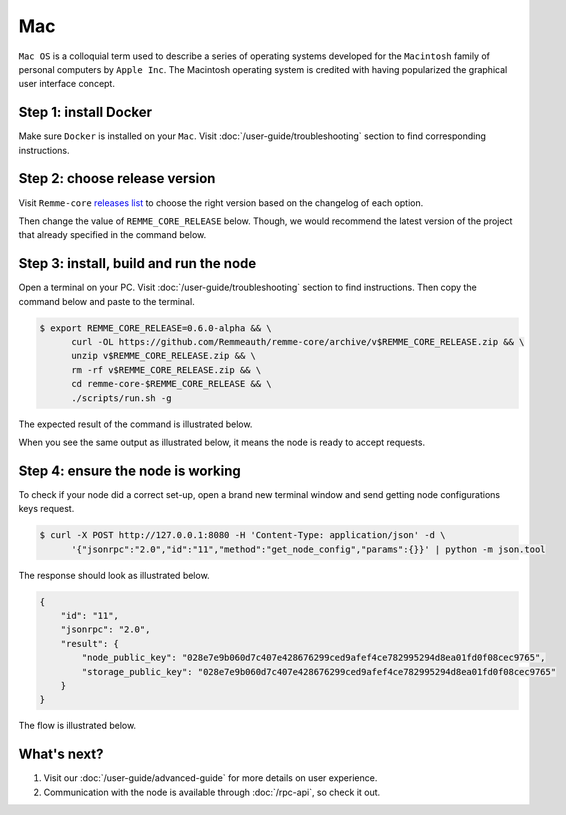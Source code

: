***
Mac
***

``Mac OS`` is a colloquial term used to describe a series of operating systems developed for the ``Macintosh`` family
of personal computers by ``Apple Inc``. The Macintosh operating system is credited with having popularized the graphical
user interface concept.

Step 1: install Docker
======================

Make sure ``Docker`` is installed on your ``Mac``. Visit :doc:`/user-guide/troubleshooting` section to find corresponding instructions.

Step 2: choose release version
==============================

Visit ``Remme-core`` `releases list <https://github.com/Remmeauth/remme-core/releases>`_  to choose the right version
based on the changelog of each option.

.. image:: /img/releases_list_on_github.png
   :width: 100%
   :align: center
   :alt: Github page with Remme core releases

Then change the value of ``REMME_CORE_RELEASE`` below. Though, we would recommend the latest version of the project that
already specified in the command below.

.. |remme_core_releases_list| raw:: html

   <a href="https://github.com/Remmeauth/remme-core/releases" target="_blank">Remme-core releases list</a>

Step 3: install, build and run the node
=======================================

Open a terminal on your PC. Visit :doc:`/user-guide/troubleshooting` section to find instructions. Then copy the command below and paste to the terminal.

.. code-block:: console

   $ export REMME_CORE_RELEASE=0.6.0-alpha && \
         curl -OL https://github.com/Remmeauth/remme-core/archive/v$REMME_CORE_RELEASE.zip && \
         unzip v$REMME_CORE_RELEASE.zip && \
         rm -rf v$REMME_CORE_RELEASE.zip && \
         cd remme-core-$REMME_CORE_RELEASE && \
         ./scripts/run.sh -g

.. image:: /img/user-guide/local/mac-os/installation-command.png
   :width: 100%
   :align: center
   :alt: Proof core is up

The expected result of the command is illustrated below.

.. image:: /img/user-guide/local/mac-os/installation-output.png
   :width: 100%
   :align: center
   :alt: Installation output

When you see the same output as illustrated below, it means the node is ready to accept requests.

.. image:: /img/user-guide/cloud/digital-ocean/proof-core-is-up.png
   :width: 100%
   :align: center
   :alt: Proof core is up

Step 4: ensure the node is working
==================================

To check if your node did a correct set-up, open a brand new terminal window and send getting node configurations keys request.

.. code-block:: console

   $ curl -X POST http://127.0.0.1:8080 -H 'Content-Type: application/json' -d \
         '{"jsonrpc":"2.0","id":"11","method":"get_node_config","params":{}}' | python -m json.tool

The response should look as illustrated below.

.. code-block:: console

   {
       "id": "11",
       "jsonrpc": "2.0",
       "result": {
           "node_public_key": "028e7e9b060d7c407e428676299ced9afef4ce782995294d8ea01fd0f08cec9765",
           "storage_public_key": "028e7e9b060d7c407e428676299ced9afef4ce782995294d8ea01fd0f08cec9765"
       }
   }

The flow is illustrated below.

.. image:: /img/user-guide/cloud/digital-ocean/proof-core-is-working.png
   :width: 100%
   :align: center
   :alt: Proof core is working

What's next?
============

1. Visit our :doc:`/user-guide/advanced-guide` for more details on user experience.
2. Communication with the node is available through :doc:`/rpc-api`, so check it out.
